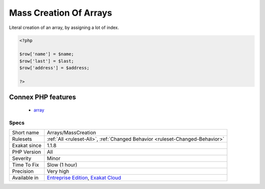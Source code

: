 .. _arrays-masscreation:

.. _mass-creation-of-arrays:

Mass Creation Of Arrays
+++++++++++++++++++++++

.. meta::
	:description:
		Mass Creation Of Arrays: Literal creation of an array, by assigning a lot of index.
	:twitter:card: summary_large_image
	:twitter:site: @exakat
	:twitter:title: Mass Creation Of Arrays
	:twitter:description: Mass Creation Of Arrays: Literal creation of an array, by assigning a lot of index
	:twitter:creator: @exakat
	:twitter:image:src: https://www.exakat.io/wp-content/uploads/2020/06/logo-exakat.png
	:og:image: https://www.exakat.io/wp-content/uploads/2020/06/logo-exakat.png
	:og:title: Mass Creation Of Arrays
	:og:type: article
	:og:description: Literal creation of an array, by assigning a lot of index
	:og:url: https://php-tips.readthedocs.io/en/latest/tips/Arrays/MassCreation.html
	:og:locale: en
Literal creation of an array, by assigning a lot of index.

.. code-block:: php
   
   <?php
       
   $row['name'] = $name;
   $row['last'] = $last;
   $row['address'] = $address;
   
   ?>
Connex PHP features
-------------------

  + `array <https://php-dictionary.readthedocs.io/en/latest/dictionary/array.ini.html>`_


Specs
_____

+--------------+-------------------------------------------------------------------------------------------------------------------------+
| Short name   | Arrays/MassCreation                                                                                                     |
+--------------+-------------------------------------------------------------------------------------------------------------------------+
| Rulesets     | :ref:`All <ruleset-All>`, :ref:`Changed Behavior <ruleset-Changed-Behavior>`                                            |
+--------------+-------------------------------------------------------------------------------------------------------------------------+
| Exakat since | 1.1.8                                                                                                                   |
+--------------+-------------------------------------------------------------------------------------------------------------------------+
| PHP Version  | All                                                                                                                     |
+--------------+-------------------------------------------------------------------------------------------------------------------------+
| Severity     | Minor                                                                                                                   |
+--------------+-------------------------------------------------------------------------------------------------------------------------+
| Time To Fix  | Slow (1 hour)                                                                                                           |
+--------------+-------------------------------------------------------------------------------------------------------------------------+
| Precision    | Very high                                                                                                               |
+--------------+-------------------------------------------------------------------------------------------------------------------------+
| Available in | `Entreprise Edition <https://www.exakat.io/entreprise-edition>`_, `Exakat Cloud <https://www.exakat.io/exakat-cloud/>`_ |
+--------------+-------------------------------------------------------------------------------------------------------------------------+


